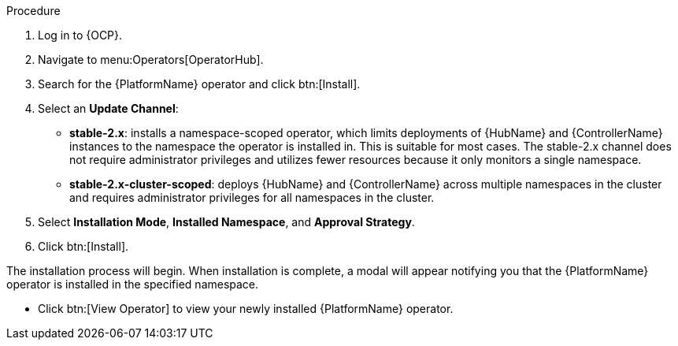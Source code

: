 [id="proc-install-aap-operator"]

.Procedure
. Log in to {OCP}.
. Navigate to menu:Operators[OperatorHub].
. Search for the {PlatformName} operator and click btn:[Install].
. Select an *Update Channel*:
+
* *stable-2.x*: installs a namespace-scoped operator, which limits deployments of {HubName} and {ControllerName} instances to the namespace the operator is installed in. This is suitable for most cases. The stable-2.x channel does not require administrator privileges and utilizes fewer resources because it only monitors a single namespace.
* *stable-2.x-cluster-scoped*: deploys {HubName} and {ControllerName} across multiple namespaces in the cluster and requires administrator privileges for all namespaces in the cluster.
. Select *Installation Mode*, *Installed Namespace*, and *Approval Strategy*.
. Click btn:[Install].

The installation process will begin. When installation is complete, a modal will appear notifying you that the {PlatformName} operator is installed in the specified namespace.

* Click btn:[View Operator] to view your newly installed {PlatformName} operator.
